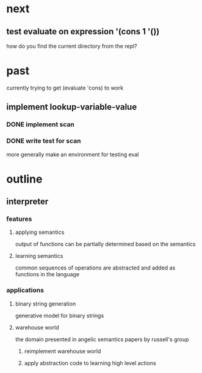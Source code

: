 * next
** test evaluate on expression '(cons 1 '())
how do you find the current directory from the repl?
* past
currently trying to get (evaluate 'cons) to work
** implement lookup-variable-value
*** DONE implement scan
*** DONE write test for scan
more generally make an environment for testing eval
* outline
** interpreter
*** features
**** applying semantics
output of functions can be partially determined based on the semantics
**** learning semantics
common sequences of operations are abstracted and added as functions in the language
*** applications
**** binary string generation
generative model for binary strings
**** warehouse world
the domain presented in angelic semantics papers by russell's group
***** reimplement warehouse world
***** apply abstraction code to learning high level actions
